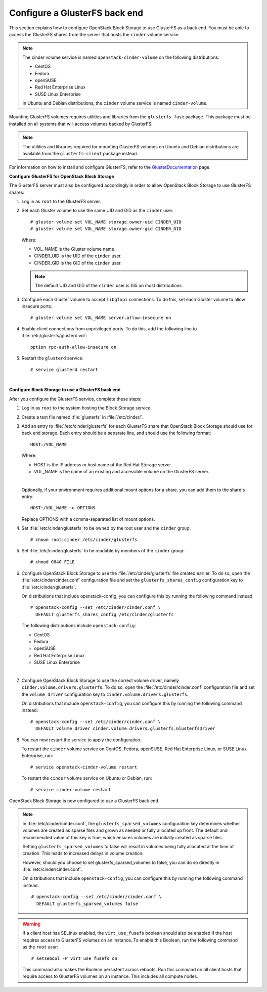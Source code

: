 .. glusterfs_backend:

.. orphan:

Configure a GlusterFS back end
------------------------------

This section explains how to configure OpenStack Block Storage to use
GlusterFS as a back end. You must be able to access the GlusterFS shares
from the server that hosts the ``cinder`` volume service.

.. note::

   The cinder volume service is named ``openstack-cinder-volume`` on the
   following distributions:

   * CentOS

   * Fedora

   * openSUSE

   * Red Hat Enterprise Linux

   * SUSE Linux Enterprise

   In Ubuntu and Debian distributions, the ``cinder`` volume service is
   named ``cinder-volume``.

Mounting GlusterFS volumes requires utilities and libraries from the
``glusterfs-fuse`` package. This package must be installed on all systems
that will access volumes backed by GlusterFS.

.. note::

   The utilities and libraries required for mounting GlusterFS volumes on
   Ubuntu and Debian distributions are available from the ``glusterfs-client``
   package instead.

For information on how to install and configure GlusterFS, refer to the
`GlusterDocumentation`_ page.

**Configure GlusterFS for OpenStack Block Storage**

The GlusterFS server must also be configured accordingly in order to allow
OpenStack Block Storage to use GlusterFS shares:

#. Log in as ``root`` to the GlusterFS server.

#. Set each Gluster volume to use the same UID and GID as the ``cinder`` user::

    # gluster volume set VOL_NAME storage.owner-uid CINDER_UID
    # gluster volume set VOL_NAME storage.owner-gid CINDER_GID

   Where:

   * VOL_NAME is the Gluster volume name.

   * CINDER_UID is the UID of the ``cinder`` user.

   * CINDER_GID is the GID of the ``cinder`` user.

   .. note::

      The default UID and GID of the ``cinder`` user is 165 on
      most distributions.

#. Configure each Gluster volume to accept ``libgfapi`` connections.
   To do this, set each Gluster volume to allow insecure ports::

    # gluster volume set VOL_NAME server.allow-insecure on

#. Enable client connections from unprivileged ports. To do this,
   add the following line to :file:`/etc/glusterfs/glusterd.vol`::

    option rpc-auth-allow-insecure on

#. Restart the ``glusterd`` service::

    # service glusterd restart

|

**Configure Block Storage to use a GlusterFS back end**

After you configure the GlusterFS service, complete these steps:

#. Log in as ``root`` to the system hosting the Block Storage service.

#. Create a text file named :file:`glusterfs` in :file:`/etc/cinder/`.

#. Add an entry to :file:`/etc/cinder/glusterfs` for each GlusterFS
   share that OpenStack Block Storage should use for back end storage.
   Each entry should be a separate line, and should use the following
   format::

    HOST:/VOL_NAME

   Where:

   * HOST is the IP address or host name of the Red Hat Storage server.

   * VOL_NAME is the name of an existing and accessible volume on the
     GlusterFS server.

   |

   Optionally, if your environment requires additional mount options for
   a share, you can add them to the share's entry::

    HOST:/VOL_NAME -o OPTIONS

   Replace OPTIONS with a comma-separated list of mount options.

#. Set :file:`/etc/cinder/glusterfs` to be owned by the root user
   and the ``cinder`` group::

    # chown root:cinder /etc/cinder/glusterfs

#. Set :file:`/etc/cinder/glusterfs` to be readable by members of
   the ``cinder`` group::

    # chmod 0640 FILE

#. Configure OpenStack Block Storage to use the :file:`/etc/cinder/glusterfs`
   file created earlier. To do so, open the :file:`/etc/cinder/cinder.conf`
   configuration file and set the ``glusterfs_shares_config`` configuration
   key to :file:`/etc/cinder/glusterfs`.

   On distributions that include openstack-config, you can configure this
   by running the following command instead::

    # openstack-config --set /etc/cinder/cinder.conf \
      DEFAULT glusterfs_shares_config /etc/cinder/glusterfs

   The following distributions include ``openstack-config``:

   * CentOS

   * Fedora

   * openSUSE

   * Red Hat Enterprise Linux

   * SUSE Linux Enterprise

   |

#. Configure OpenStack Block Storage to use the correct volume driver,
   namely ``cinder.volume.drivers.glusterfs``. To do so, open the
   :file:`/etc/cinder/cinder.conf` configuration file and set the
   ``volume_driver`` configuration key to ``cinder.volume.drivers.glusterfs``.

   On distributions that include ``openstack-config``, you can configure
   this by running the following command instead::

    # openstack-config --set /etc/cinder/cinder.conf \
      DEFAULT volume_driver cinder.volume.drivers.glusterfs.GlusterfsDriver

#. You can now restart the service to apply the configuration.

   To restart the ``cinder`` volume service on CentOS, Fedora, openSUSE, Red
   Hat Enterprise Linux, or SUSE Linux Enterprise, run::

    # service openstack-cinder-volume restart

   To restart the ``cinder`` volume service on Ubuntu or Debian, run::

    # service cinder-volume restart

OpenStack Block Storage is now configured to use a GlusterFS back end.

.. note::

   In :file:`/etc/cinder/cinder.conf`, the ``glusterfs_sparsed_volumes`` configuration
   key determines whether volumes are created as sparse files and grown
   as needed or fully allocated up front. The default and recommended
   value of this key is true, which ensures volumes are initially created
   as sparse files.

   Setting ``glusterfs_sparsed_volumes`` to false will result in volumes being
   fully allocated at the time of creation. This leads to increased delays
   in volume creation.

   However, should you choose to set glusterfs_sparsed_volumes to false, you
   can do so directly in :file:`/etc/cinder/cinder.conf`.

   On distributions that include ``openstack-config``, you can configure this by
   running the following command instead::

    # openstack-config --set /etc/cinder/cinder.conf \
      DEFAULT glusterfs_sparsed_volumes false

.. warning::

   If a client host has SELinux enabled, the ``virt_use_fusefs`` boolean
   should also be enabled if the host requires access to GlusterFS volumes
   on an instance. To enable this Boolean, run the following command as
   the ``root`` user::

    # setsebool -P virt_use_fusefs on

   This command also makes the Boolean persistent across reboots. Run
   this command on all client hosts that require access to GlusterFS
   volumes on an instance. This includes all compute nodes.

.. Links
.. _`GlusterDocumentation`: http://www.gluster.org/community/documentation/index.php/Main_Page
